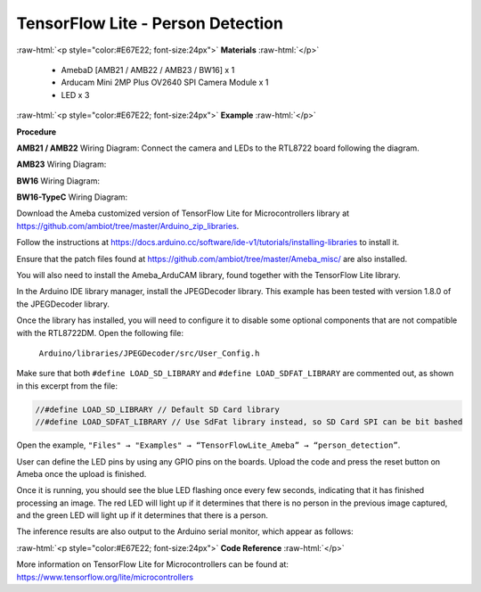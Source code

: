 ##########################################################################
TensorFlow Lite - Person Detection
##########################################################################

.. role:: raw-html(raw)
   :format: html

:raw-html:`<p style="color:#E67E22; font-size:24px">`
**Materials**
:raw-html:`</p>`

  - AmebaD [AMB21 / AMB22 / AMB23 / BW16] x 1
  - Arducam Mini 2MP Plus OV2640 SPI Camera Module x 1
  - LED x 3

:raw-html:`<p style="color:#E67E22; font-size:24px">`
**Example**
:raw-html:`</p>`

**Procedure**

**AMB21 / AMB22** Wiring Diagram: 
Connect the camera and LEDs to the RTL8722 board following the diagram.
  
.. image:: /media/ambd_arduino/TFL_PersonDetection/image1.png
   :align: center
   :width: 777
   :height: 467


**AMB23** Wiring Diagram:
  
.. image:: /media/ambd_arduino/TFL_PersonDetection/image1-1.png
   :align: center
   :width: 1067
   :height: 590

**BW16** Wiring Diagram:

.. image:: /media/ambd_arduino/TFL_PersonDetection/image1-2.png
   :align: center
   :width: 967
   :height: 557

**BW16-TypeC** Wiring Diagram:

.. image:: /media/ambd_arduino/TFL_PersonDetection/image1-3.png
   :align: center
   :width: 1360
   :height: 770


Download the Ameba customized version of TensorFlow Lite for
Microcontrollers library at
https://github.com/ambiot/tree/master/Arduino_zip_libraries.

Follow the instructions at https://docs.arduino.cc/software/ide-v1/tutorials/installing-libraries to
install it. 

Ensure that the patch files found at
https://github.com/ambiot/tree/master/Ameba_misc/ are also installed.

You will also need to install the Ameba_ArduCAM library, found together
with the TensorFlow Lite library.

In the Arduino IDE library manager, install the JPEGDecoder library.
This example has been tested with version 1.8.0 of the JPEGDecoder
library.

Once the library has installed, you will need to configure it to disable
some optional components that are not compatible with the RTL8722DM.
Open the following file:

  ``Arduino/libraries/JPEGDecoder/src/User_Config.h``

| Make sure that both ``#define LOAD_SD_LIBRARY`` and ``#define
  LOAD_SDFAT_LIBRARY`` are commented out, as shown in this excerpt from the
  file:

.. code-block:: c

   //#define LOAD_SD_LIBRARY // Default SD Card library
   //#define LOAD_SDFAT_LIBRARY // Use SdFat library instead, so SD Card SPI can be bit bashed

Open the example, ``"Files" → "Examples" → “TensorFlowLite_Ameba” →
“person_detection”``.

.. image:: /media/ambd_arduino/TFL_PersonDetection/image2.png
   :align: center
   :width: 556
   :height: 830
   :scale: 70 %

User can define the LED pins by using any GPIO pins on the boards.  
Upload the code and press the reset button on Ameba once the upload is
finished.

Once it is running, you should see the blue LED flashing once every few
seconds, indicating that it has finished processing an image. The red
LED will light up if it determines that there is no person in the
previous image captured, and the green LED will light up if it
determines that there is a person.

The inference results are also output to the Arduino serial monitor,
which appear as follows:
  
.. image:: /media/ambd_arduino/TFL_PersonDetection/image3.png
   :align: center
   :width: 639
   :height: 477


:raw-html:`<p style="color:#E67E22; font-size:24px">`
**Code Reference**
:raw-html:`</p>`

More information on TensorFlow Lite for Microcontrollers can be found
at: https://www.tensorflow.org/lite/microcontrollers

